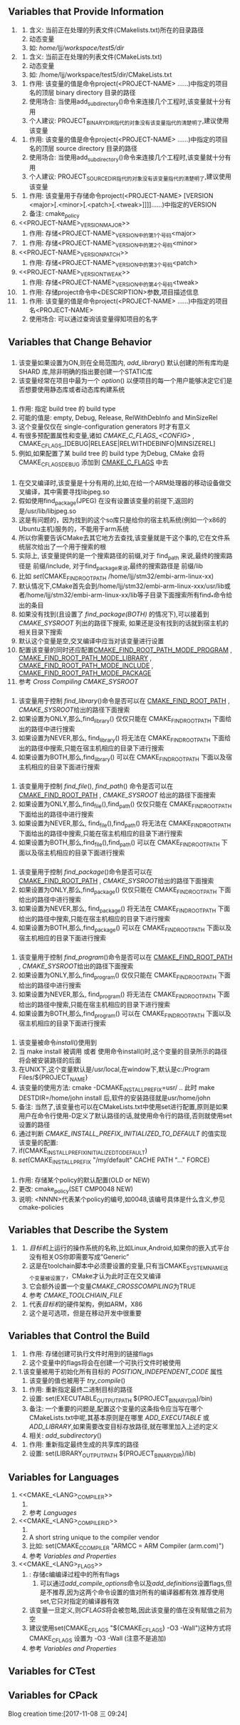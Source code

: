 ** Variables that Provide Information
   1. <<CMAKE_CURRENT_LIST_DIR>>
      1. 含义: 当前正在处理的列表文件(CMakelists.txt)所在的目录路径
      2. 动态变量
      3. 如: /home/ljj/workspace/test5/dir/
   2. <<CMAKE_CURRENT_LIST_FILE>>
      1. 含义: 当前正在处理的列表文件(CMakeLists.txt)
      2. 动态变量
      3. 如:  /home/ljj/workspace/test5/dir/CMakeLists.txt
   3. <<PROJECT-NAME_BINARY_DIR>>
      1. 作用: 该变量的值是命令project(<PROJECT-NAME> ......)中指定的项目名的顶层 binary directory 目录的路径
      2. 使用场合: 当使用add_subdirectory()命令来连接几个工程时,该变量就十分有用
      3. 个人建议: PROJECT_BINARY_DIR指代的对象没有该变量指代的清楚明了,建议使用该变量
   4. <<PROJECT-NAME_SOURCE_DIR>>
      1. 作用: 该变量的值是命令project(<PROJECT-NAME> ......)中指定的项目名的顶层 source directory 目录的路径
      2. 使用场合: 当使用add_subdirectory()命令来连接几个工程时,该变量就十分有用
      3. 个人建议: PROJECT_SOURCE_DIR指代的对象没有该变量指代的清楚明了,建议使用该变量
   5. <<PROJECT-NAME_VERSION>>
      1. 作用:  该变量用于存储命令project(<PROJECT-NAME>  [VERSION <major>[.<minor>[.<patch>[.<tweak>]]]]......)中指定的VERSION
      2. 备注: cmake_policy
   6. <<PROJECT-NAME>_VERSION_MAJOR>>
      1. 作用: 存储<PROJECT-NAME>_VERSION中的第1个号码<major>
   7. <<PROJECT-NAME_VERSION_MINOR>>
      1. 作用: 存储<PROJECT-NAME>_VERSION中的第2个号码<minor>
   8. <<PROJECT-NAME>_VERSION_PATCH>>
      1. 作用: 存储<PROJECT-NAME>_VERSION中的第3个号码<patch> 
   9. <<PROJECT-NAME>_VERSION_TWEAK>>
      1. 作用: 存储<PROJECT-NAME>_VERSION中的第4个号码<tweak>
   10. <<PROJECT_DESCRIPTION>>
       1. 作用: 存储project命令中<DESCRIPTION>参数,项目描述信息
   11. <<PROJECT_NAME>>
       1. 作用: 该变量的值是命令project(<PROJECT-NAME> ......)中指定的项目名<PROJECT-NAME>
       2. 使用场合: 可以通过查询该变量得知项目的名字
** Variables that Change Behavior
*** <<BUILD_SHARED_LIBS>>
  1. 该变量如果设置为ON,则在全局范围内,[[ add_library]]() 默认创建的所有库均是 SHARD 库,除非明确的指出要创建一个STATIC库
  2. 该变量经常在项目中最为一个 [[option]]() 以便项目的每一个用户能够决定它们是否想要使用静态库或者动态库构建系统
*** <<CMAKE_BUILD_TYPE>>
  1. 作用: 指定 build tree 的 build type 
  2. 可能的值是: empty, Debug, Release, RelWithDebInfo and MinSizeRel
  3. 这个变量仅仅在 single-configuration generators 时才有意义
  4. 有很多预配置属性和变量,诸如 [[CMAKE_C_FLAGS_<CONFIG>]] , CMAKE_C_FLAGS_[DEBUG|RELEASE|RELWITHDEBINFO|MINSIZEREL]
  5. 例如,如果配置了某 build tree 的 build type 为Debug, CMake 会将 CMAKE_C_FLAGS_DEBUG 添加到 [[CMAKE_C_FLAGS]] 中去
*** <<CMAKE_FIND_ROOT_PATH>>
    1. 在交叉编译时,该变量是十分有用的,比如,在给一个ARM处理器的移动设备做交叉编译，其中需要寻找libjpeg.so
    2. 假如使用find_package(JPEG) 在没有设置该变量的前提下,返回的是/usr/lib/libjpeg.so
    3. 这是有问题的，因为找到的这个so库只是给你的宿主机系统(例如一个x86的Ubuntu主机)服务的，不能用于arm系统
    4. 所以你需要告诉CMake去其它地方去查找,该变量就是干这个事的,它在文件系统层次给出了一个用于搜索的根
    5. 实际上, 该变量提供的是一个搜索路径的前缀,对于 find_path 来说,最终的搜索路径是 前缀/include, 对于find_package来说,最终的搜索路径是 前缀/lib
    6. 比如 [[set]](CMAKE_FIND_ROOT_PATH /home/ljj/stm32/embi-arm-linux-xx)
    7. 默认情况下,CMake首先会到/home/ljj/stm32/embi-arm-linux-xxx/usr/lib或者/home/ljj/stm32/embi-arm-linux-xx/lib等子目录下面搜索所有find_*命令给出的条目
    8. 如果没有找到(且设置了 [[find_package(BOTH)]] 的情况下),可以接着到 [[CMAKE_SYSROOT]] 列出的路径下搜索, 如果还是没有找到的话就到宿主机的相关目录下搜索
    9. 默认这个变量是空,交叉编译中应当对该变量进行设置
    10. 配置该变量的同时还应配置[[CMAKE_FIND_ROOT_PATH_MODE_PROGRAM]] , [[CMAKE_FIND_ROOT_PATH_MODE_LIBRARY]] , [[CMAKE_FIND_ROOT_PATH_MODE_INCLUDE]] , [[CMAKE_FIND_ROOT_PATH_MODE_PACKAGE]]
    11. 参考 [[Cross Compiling]]  [[CMAKE_SYSROOT]] 
*** <<CMAKE_FIND_ROOT_PATH_MODE_LIBRARY>>
  1. 该变量用于控制 [[find_library]]()命令是否可以在 [[CMAKE_FIND_ROOT_PATH]] , [[CMAKE_SYSROOT]]给出的路径下面搜索
  2. 如果设置为ONLY,那么,find_library() 仅仅只能在 CMAKE_FIND_ROOT_PATH  下面给出的路径中进行搜索
  3. 如果设置为NEVER,那么, find_library() 将无法在 CMAKE_FIND_ROOT_PATH 下面给出的路径中搜索,只能在宿主机相应的目录下进行搜索
  4. 如果设置为BOTH,那么,find_library() 可以在 CMAKE_FIND_ROOT_PATH 下面以及宿主机相应的目录下面进行搜索
*** <<CMAKE_FIND_ROOT_PATH_MODE_INCLUDE>>
    1. 该变量用于控制 [[find_file]](), [[find_path]]() 命令是否可以在 [[CMAKE_FIND_ROOT_PATH]] , [[CMAKE_SYSROOT]] 给出的路径下面搜索
    2. 如果设置为ONLY,那么,find_file(),find_path() 仅仅只能在 CMAKE_FIND_ROOT_PATH  下面给出的路径中进行搜索
    3. 如果设置为NEVER,那么, find_file(),find_path() 将无法在 CMAKE_FIND_ROOT_PATH 下面给出的路径中搜索,只能在宿主机相应的目录下进行搜索
    4. 如果设置为BOTH,那么,find_file(),find_path() 可以在 CMAKE_FIND_ROOT_PATH 下面以及宿主机相应的目录下面进行搜索
*** <<CMAKE_FIND_ROOT_PATH_MODE_PACKAGE>>
  1. 该变量用于控制 [[find_package]]()命令是否可以在 [[CMAKE_FIND_ROOT_PATH]] , [[CMAKE_SYSROOT]]给出的路径下面搜索
  2. 如果设置为ONLY,那么,find_package() 仅仅只能在 CMAKE_FIND_ROOT_PATH  下面给出的路径中进行搜索
  3. 如果设置为NEVER,那么, find_package() 将无法在 CMAKE_FIND_ROOT_PATH 下面给出的路径中搜索,只能在宿主机相应的目录下进行搜索
  4. 如果设置为BOTH,那么,find_package() 可以在 CMAKE_FIND_ROOT_PATH 下面以及宿主机相应的目录下面进行搜索
*** <<CMAKE_FIND_ROOT_PATH_MODE_PROGRAM>>
  1. 该变量用于控制 [[find_program]]()命令是否可以在 [[CMAKE_FIND_ROOT_PATH]] , [[CMAKE_SYSROOT]]给出的路径下面搜索
  2. 如果设置为ONLY,那么,find_program() 仅仅只能在 CMAKE_FIND_ROOT_PATH  下面给出的路径中进行搜索
  3. 如果设置为NEVER,那么, find_program() 将无法在 CMAKE_FIND_ROOT_PATH 下面给出的路径中搜索,只能在宿主机相应的目录下进行搜索
  4. 如果设置为BOTH,那么,find_program() 可以在 CMAKE_FIND_ROOT_PATH 下面以及宿主机相应的目录下面进行搜索
*** <<CMAKE_INCLUDE_PATH>>
*** <<CMAKE_INSTALL_PREFIX>>
  1. 该变量被命令[[install]]()使用到
  2. 当 make install 被调用 或者 使用命令install()时,这个变量的目录所示的路径将会被安装路径的后面
  3. 在UNIX下,这个变量默认是/usr/local,在window下,默认是c:/Program Files/${PROJECT_NAME}
  4. 该变量的使用方法: cmake -DCMAKE_INSTALL_PREFIX=usr/ .. 此时 make DESTDIR=/home/john install 后,软件的安装路径就是usr/home/john
  5. 备注: 当然了,该变量也可以在CMakeLists.txt中使用set进行配置,原则是如果用户在命令行使用-D定义了默认路径的话,就使用命令行的路径,否则就使用set设置的路径
  6. 通过判断 [[CMAKE_INSTALL_PREFIX_INITIALIZED_TO_DEFAULT]] 的值实现该变量的配置:
  7. if(CMAKE_INSTALL_PREFIX_INITIALIZED_TO_DEFAULT)
  8. [[set]](CMAKE_INSTALL_PREFIX "/my/default" CACHE PATH "..." FORCE)
*** <<CMAKE_POLICY_DEFAULT_CMP_NNNN>>
        1. 作用: 存储某个policy的默认配置(OLD or NEW)
        2. 更改: cmake_policy(SET CMP0048 NEW)
        3. 说明: <NNNN>代表某个policy的编号,如0048,该编号具体是什么含义,参见cmake-policies
** Variables that Describe the System
   1. <<CMAKE_SYSTEM_NAME>>
      1. [[目标机]]上运行的操作系统的名称,比如Linux,Android,如果你的嵌入式平台没有相关OS你即需要写成”Generic”
      2. 这是在toolchain脚本中必须要设置的变量,只有当CMAKE_SYSTEM_NAME这个变量被设置了，CMake才认为此时正在交叉编译
      3. 它会额外设置一个变量[[CMAKE_CROSSCOMPILING]]为TRUE
      4. 参考 [[CMAKE_TOOLCHIAIN_FILE]] 
   2. <<CMAKE_SYSTEM_PROCESSOR>>
      1. 代表[[目标机]]的硬件架构，例如ARM，X86
      2. 这个是可选项，但是在移动开发中很重要
** Variables that Control the Build
   1. <<CMAKE_EXE_LINKER_FLAGS>>
      1. 作用: 存储创建可执行文件时用到的链接flags
      2. 这个变量中的flags将会在创建一个可执行文件时被使用
   2. <<CMAKE_POSITION_INDEPENDENT_CODE>>
	    1.该变量被用于初始化所有目标的  [[POSITION_INDEPENDENT_CODE]] 属性
      1. 该变量的值也被用于 [[try_compile]]()
   3. <<EXECUTABLE_OUTPUT_PATH>>
      1. 作用: 重新指定最终二进制目标的路径
      2. 设置: set(EXECUTABLE_OUTPUT_PATH ${PROJECT_BINARY_DIR}/bin)
      3. 备注: 一个重要的问题是,配置这个变量的这条指令应当写在哪个CMakeLists.txt中呢,其基本原则是在哪里 [[ADD_EXECUTABLE]] 或 [[ADD_LIBRARY]],如果需要改变目标存放路径,就在哪里加入上述的定义
      4. 相关: [[add_subdirectory]]()
   4. <<LIBRARY_OUTPUT_PATH>>
      1. 作用: 重新指定最终生成的共享库的路径
      2. 设置: set(LIBRARY_OUTPUT_PATH ${PROJECT_BINARY_DIR}/lib)
** Variables for Languages
   1. <<CMAKE_<LANG>_COMPILER>>
      1. <<CMAKE_C_COMPILER>>
      2. 参考 [[Languages]]
   2. <<CMAKE_<LANG>_COMPILER_ID>>
      1. <<CMAKE_C_COMPILER_ID>>
      2. A short string unique to the compiler vendor
      3. 比如: set(CMAKE_C_COMPILER "ARMCC = ARM Compiler (arm.com)")
      4. 参考 [[Variables and Properties]]
   3. <<CMAKE_<LANG>_FLAGS>>
      1. <<CMAKE_C_FLAGS>>: 存储c编编译过程中的所有flags
         1. 可以通过[[add_compile_options]]命令以及[[add_definitions]]设置flags,但是不推荐,因为这两个命令设置的值对所有的编译器都有效.推荐使用set,它只对指定的编译器有效
      2. 该变量一旦定义,则[[CFLAGS]]将会被忽略,因此该变量的值在没有赋值之前为空
      3. 建议使用set(CMAKE_C_FLAGS "${CMAKE_C_FLAGS} -O3 -Wall")这种方式将CMAKE_C_FLAGS 设置为 -O3 -Wall (注意不是追加)
      4. 参考 [[Variables and Properties]]
** Variables for CTest
** Variables for CPack
Blog creation time:[2017-11-08 三 09:24]
